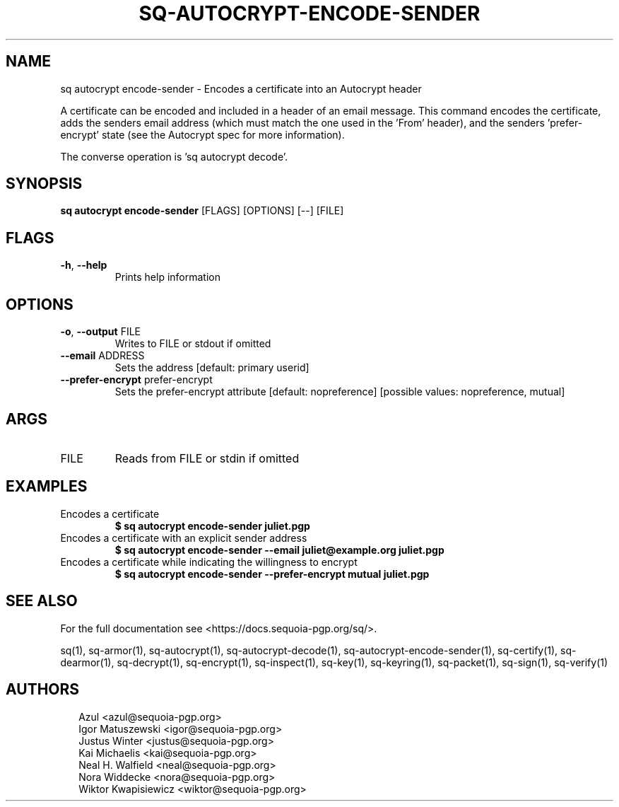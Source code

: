.TH SQ-AUTOCRYPT-ENCODE-SENDER "1" "JANUARY 2021" " " "USER COMMANDS" 5
.SH NAME
sq autocrypt encode\-sender \- Encodes a certificate into an Autocrypt header

A certificate can be encoded and included in a header of an email
message.  This command encodes the certificate, adds the senders email
address (which must match the one used in the 'From' header), and the
senders 'prefer\-encrypt' state (see the Autocrypt spec for more
information).

The converse operation is 'sq autocrypt decode'.

.SH SYNOPSIS
\fBsq autocrypt encode\-sender\fR [FLAGS] [OPTIONS] [\-\-] [FILE]
.SH FLAGS
.TP
\fB\-h\fR, \fB\-\-help\fR
Prints help information
.SH OPTIONS
.TP
\fB\-o\fR, \fB\-\-output\fR FILE
Writes to FILE or stdout if omitted

.TP
\fB\-\-email\fR ADDRESS
Sets the address [default: primary userid]

.TP
\fB\-\-prefer\-encrypt\fR prefer\-encrypt
Sets the prefer\-encrypt attribute  [default: nopreference]  [possible values: nopreference, mutual]
.SH ARGS
.TP
FILE
Reads from FILE or stdin if omitted
.SH EXAMPLES
.TP
Encodes a certificate
\fB$ sq autocrypt encode\-sender juliet.pgp\fR
.TP
Encodes a certificate with an explicit sender address
\fB$ sq autocrypt encode\-sender \-\-email juliet@example.org juliet.pgp\fR
.TP
Encodes a certificate while indicating the willingness to encrypt
\fB$ sq autocrypt encode\-sender \-\-prefer\-encrypt mutual juliet.pgp\fR

.SH SEE ALSO
For the full documentation see <https://docs.sequoia\-pgp.org/sq/>.

.ad l
.nh
sq(1), sq\-armor(1), sq\-autocrypt(1), sq\-autocrypt\-decode(1), sq\-autocrypt\-encode\-sender(1), sq\-certify(1), sq\-dearmor(1), sq\-decrypt(1), sq\-encrypt(1), sq\-inspect(1), sq\-key(1), sq\-keyring(1), sq\-packet(1), sq\-sign(1), sq\-verify(1)


.SH AUTHORS
.P
.RS 2
.nf
Azul <azul@sequoia\-pgp.org>
Igor Matuszewski <igor@sequoia\-pgp.org>
Justus Winter <justus@sequoia\-pgp.org>
Kai Michaelis <kai@sequoia\-pgp.org>
Neal H. Walfield <neal@sequoia\-pgp.org>
Nora Widdecke <nora@sequoia\-pgp.org>
Wiktor Kwapisiewicz <wiktor@sequoia\-pgp.org>
